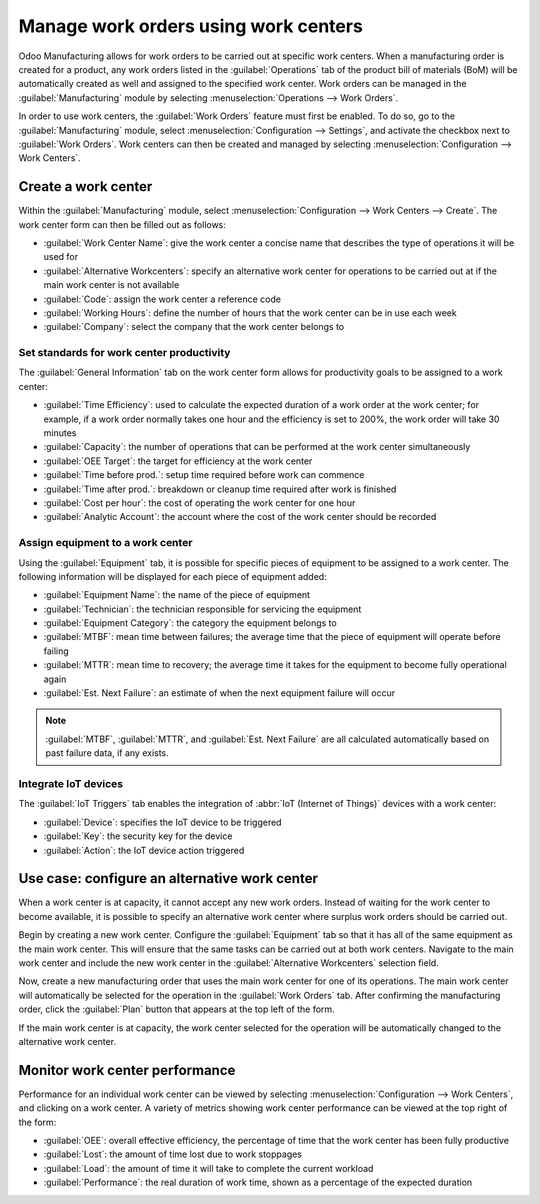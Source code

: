 =====================================
Manage work orders using work centers
=====================================
Odoo Manufacturing allows for work orders to be carried out at specific work centers. When a
manufacturing order is created for a product, any work orders listed in the :guilabel:`Operations`
tab of the product bill of materials (BoM) will be automatically created as well and assigned to the
specified work center. Work orders can be managed in the :guilabel:`Manufacturing` module by
selecting :menuselection:`Operations --> Work Orders`.

In order to use work centers, the :guilabel:`Work Orders` feature must first be enabled. To do so,
go to the :guilabel:`Manufacturing` module, select :menuselection:`Configuration --> Settings`, and
activate the checkbox next to :guilabel:`Work Orders`. Work centers can then be created and managed
by selecting :menuselection:`Configuration --> Work Centers`.

Create a work center
====================
Within the :guilabel:`Manufacturing` module, select
:menuselection:`Configuration --> Work Centers --> Create`. The work center form can then be filled
out as follows:

- :guilabel:`Work Center Name`: give the work center a concise name that describes the type of
  operations it will be used for
- :guilabel:`Alternative Workcenters`: specify an alternative work center for operations to be
  carried out at if the main work center is not available
- :guilabel:`Code`: assign the work center a reference code
- :guilabel:`Working Hours`: define the number of hours that the work center can be in use each week
- :guilabel:`Company`: select the company that the work center belongs to

.. image:: using_work_centers/work-center-form.png
   :align: center
   :alt: An example of a fully configured work center form.

Set standards for work center productivity
------------------------------------------
The :guilabel:`General Information` tab on the work center form allows for productivity goals to be
assigned to a work center:

- :guilabel:`Time Efficiency`: used to calculate the expected duration of a work order at the work
  center; for example, if a work order normally takes one hour and the efficiency is set to 200%,
  the work order will take 30 minutes
- :guilabel:`Capacity`: the number of operations that can be performed at the work center
  simultaneously
- :guilabel:`OEE Target`: the target for efficiency at the work center
- :guilabel:`Time before prod.`: setup time required before work can commence
- :guilabel:`Time after prod.`: breakdown or cleanup time required after work is finished
- :guilabel:`Cost per hour`: the cost of operating the work center for one hour
- :guilabel:`Analytic Account`: the account where the cost of the work center should be recorded

.. image:: using_work_centers/work-center-general-information.png
   :align: center
   :alt: The general information tab of the work center form.

Assign equipment to a work center
---------------------------------
Using the :guilabel:`Equipment` tab, it is possible for specific pieces of equipment to be assigned
to a work center. The following information will be displayed for each piece of equipment added:

- :guilabel:`Equipment Name`: the name of the piece of equipment
- :guilabel:`Technician`: the technician responsible for servicing the equipment
- :guilabel:`Equipment Category`: the category the equipment belongs to
- :guilabel:`MTBF`: mean time between failures; the average time that the piece of equipment will
  operate before failing
- :guilabel:`MTTR`: mean time to recovery; the average time it takes for the equipment to become
  fully operational again
- :guilabel:`Est. Next Failure`: an estimate of when the next equipment failure will occur

.. image:: using_work_centers/work-center-equipment.png
   :align: center
   :alt: The equipment tab of the work center form.

.. note::
    :guilabel:`MTBF`, :guilabel:`MTTR`, and :guilabel:`Est. Next Failure` are all calculated
    automatically based on past failure data, if any exists.

Integrate IoT devices
---------------------
The :guilabel:`IoT Triggers` tab enables the integration of :abbr:`IoT (Internet of Things)` devices
with a work center:

- :guilabel:`Device`: specifies the IoT device to be triggered
- :guilabel:`Key`: the security key for the device
- :guilabel:`Action`: the IoT device action triggered

.. image:: using_work_centers/work-center-iot.png
   :align: center
   :alt: The IoT Triggers tab of the work center form.

Use case: configure an alternative work center
==============================================
When a work center is at capacity, it cannot accept any new work orders. Instead of waiting for the
work center to become available, it is possible to specify an alternative work center where surplus
work orders should be carried out.

Begin by creating a new work center. Configure the :guilabel:`Equipment` tab so that it has all of
the same equipment as the main work center. This will ensure that the same tasks can be carried out
at both work centers. Navigate to the main work center and include the new work center in the
:guilabel:`Alternative Workcenters` selection field.

Now, create a new manufacturing order that uses the main work center for one of its operations. The
main work center will automatically be selected for the operation in the :guilabel:`Work Orders`
tab. After confirming the manufacturing order, click the :guilabel:`Plan` button that appears at the
top left of the form.

.. image:: using_work_centers/manufacturing-order-plan-button.png
   :align: center
   :alt: Click the plan button to automatically select an available work center.

If the main work center is at capacity, the work center selected for the operation will be
automatically changed to the alternative work center.

.. image:: using_work_centers/automatic-work-center-selection.png
   :align: center
   :alt: The alternative work center is automatically selected.

Monitor work center performance
===============================
Performance for an individual work center can be viewed by selecting
:menuselection:`Configuration --> Work Centers`, and clicking on a work center. A variety of metrics
showing work center performance can be viewed at the top right of the form:

- :guilabel:`OEE`: overall effective efficiency, the percentage of time that the work center has
  been fully productive
- :guilabel:`Lost`: the amount of time lost due to work stoppages
- :guilabel:`Load`: the amount of time it will take to complete the current workload
- :guilabel:`Performance`: the real duration of work time, shown as a percentage of the expected
  duration
